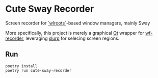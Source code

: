 * Cute Sway Recorder
Screen recorder for [[https://github.com/swaywm/wlroots][`wlroots`]]-based window managers, mainly Sway

More specifically, this project is merely a graphical [[https://www.qt.io/][Qt]] wrapper for [[https://github.com/ammen99/wf-recorder][wf-recorder]], leveraging [[https://github.com/emersion/slurp][slurp]]
for selecing screen regions.

** Run
#+BEGIN_SRC shell
poetry install
poetry run cute-sway-recorder
#+END_SRC
